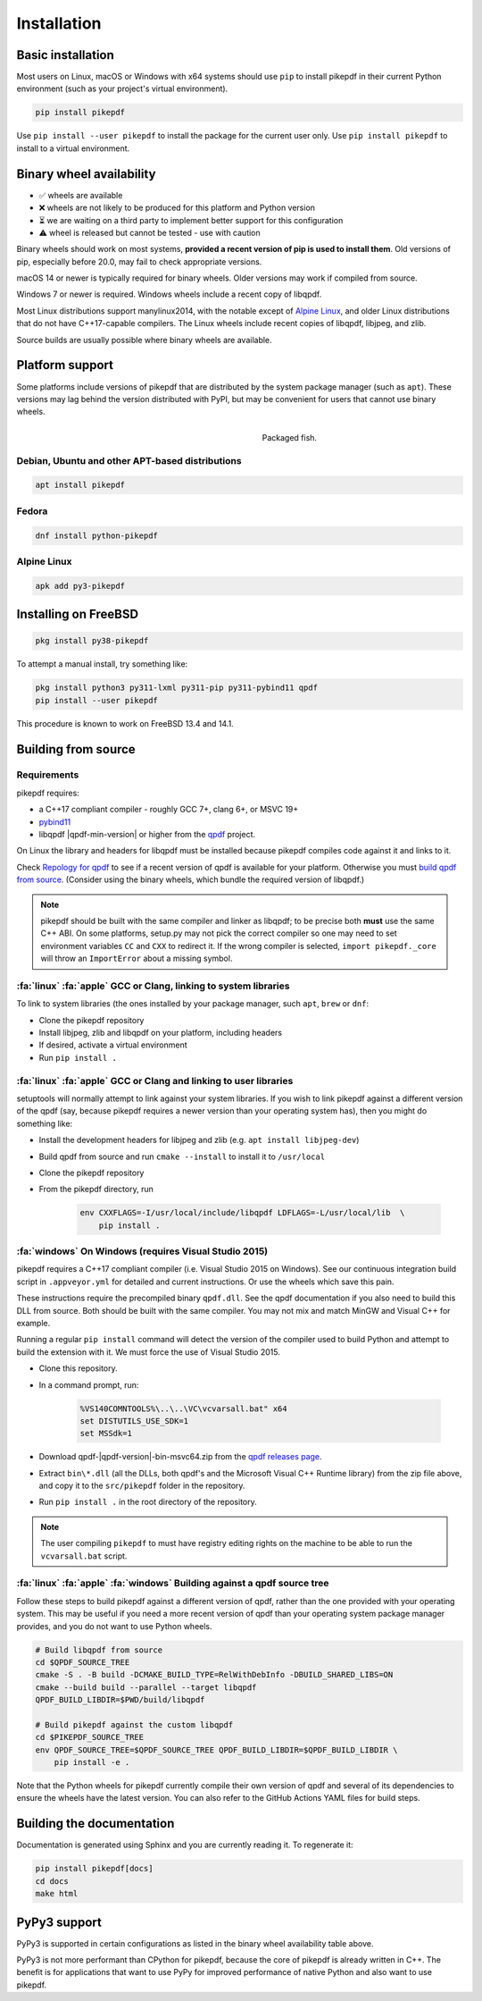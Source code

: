 Installation
============

Basic installation
------------------

.. |latest| image:: https://img.shields.io/pypi/v/pikepdf.svg
    :alt: pikepdf latest released version on PyPI

|latest|

Most users on Linux, macOS or Windows with x64 systems should use ``pip`` to
install pikepdf in their current Python environment (such as your project's
virtual environment).

.. code-block:: bash

    pip install pikepdf

Use ``pip install --user pikepdf`` to install the package for the current user
only. Use ``pip install pikepdf`` to install to a virtual environment.

Binary wheel availability
-------------------------

.. csv-table:: Python binary wheel availability
    :file: binary-wheels.csv
    :header-rows: 1

* ✅ wheels are available

* ❌ wheels are not likely to be produced for this platform and Python version

* ⏳ we are waiting on a third party to implement better support for this configuration

* ⚠️ wheel is released but cannot be tested - use with caution

Binary wheels should work on most systems, **provided a recent version
of pip is used to install them**. Old versions of pip, especially before 20.0,
may fail to check appropriate versions.

macOS 14 or newer is typically required for binary wheels. Older versions may
work if compiled from source.

Windows 7 or newer is required. Windows wheels include a recent copy of libqpdf.

Most Linux distributions support manylinux2014, with the notable except of
`Alpine Linux`_, and older Linux distributions that do not have C++17-capable
compilers. The Linux wheels include recent copies of libqpdf, libjpeg, and zlib.

Source builds are usually possible where binary wheels are available.

Platform support
----------------

Some platforms include versions of pikepdf that are distributed by the system
package manager (such as ``apt``). These versions may lag behind the version
distributed with PyPI, but may be convenient for users that cannot use binary
wheels.

.. figure:: /images/sushi.jpg
   :align: right
   :alt: Bento box containing sushi
   :figwidth: 40%

   Packaged fish.

.. |python-pikepdf| image:: https://repology.org/badge/vertical-allrepos/python:pikepdf.svg
    :alt: Package status for python:pikepdf

|python-pikepdf|


Debian, Ubuntu and other APT-based distributions
^^^^^^^^^^^^^^^^^^^^^^^^^^^^^^^^^^^^^^^^^^^^^^^^

.. code-block:: bash

    apt install pikepdf

Fedora
^^^^^^

.. |fedora| image:: https://repology.org/badge/version-for-repo/fedora_rawhide/python:pikepdf.svg
    :alt: Fedora Rawhide

|fedora|

.. code-block:: bash

    dnf install python-pikepdf

Alpine Linux
^^^^^^^^^^^^

.. |alpine| image:: https://repology.org/badge/version-for-repo/alpine_edge/python:pikepdf.svg
    :alt: Alpine Linux Edge

|alpine|

.. code-block:: bash

    apk add py3-pikepdf

Installing on FreeBSD
---------------------

.. |freebsd| image:: https://repology.org/badge/version-for-repo/freebsd/python:pikepdf.svg
    :alt: FreeBSD
    :target: https://repology.org/project/python:pikepdf/versions

.. code-block:: bash

    pkg install py38-pikepdf

To attempt a manual install, try something like:

.. code-block:: bash

    pkg install python3 py311-lxml py311-pip py311-pybind11 qpdf
    pip install --user pikepdf

This procedure is known to work on FreeBSD 13.4 and 14.1.

Building from source
--------------------

Requirements
^^^^^^^^^^^^

pikepdf requires:

-   a C++17 compliant compiler - roughly GCC 7+, clang 6+, or MSVC 19+
-   `pybind11 <https://github.com/pybind/pybind11>`_
-   libqpdf |qpdf-min-version| or higher from the
    `qpdf <https://qpdf.org>`_ project.

On Linux the library and headers for libqpdf must be installed because pikepdf
compiles code against it and links to it.

Check `Repology for qpdf <https://repology.org/project/qpdf/badges>`_ to
see if a recent version of qpdf is available for your platform. Otherwise you
must
`build qpdf from source <https://github.com/qpdf/qpdf?tab=readme-ov-file#building-from-source-distribution-on-unixlinux>`_.
(Consider using the binary wheels, which bundle the required version of
libqpdf.)

.. note::

    pikepdf should be built with the same compiler and linker as libqpdf; to be
    precise both **must** use the same C++ ABI. On some platforms, setup.py may
    not pick the correct compiler so one may need to set environment variables
    ``CC`` and ``CXX`` to redirect it. If the wrong compiler is selected,
    ``import pikepdf._core`` will throw an ``ImportError`` about a missing
    symbol.

:fa:`linux` :fa:`apple` GCC or Clang, linking to system libraries
^^^^^^^^^^^^^^^^^^^^^^^^^^^^^^^^^^^^^^^^^^^^^^^^^^^^^^^^^^^^^^^^^

To link to system libraries (the ones installed by your package manager, such
``apt``, ``brew`` or ``dnf``:

-  Clone the pikepdf repository
-  Install libjpeg, zlib and libqpdf on your platform, including headers
-  If desired, activate a virtual environment
-  Run ``pip install .``

:fa:`linux` :fa:`apple` GCC or Clang and linking to user libraries
^^^^^^^^^^^^^^^^^^^^^^^^^^^^^^^^^^^^^^^^^^^^^^^^^^^^^^^^^^^^^^^^^^

setuptools will normally attempt to link against your system libraries.
If you wish to link pikepdf against a different version of the qpdf (say,
because pikepdf requires a newer version than your operating system has),
then you might do something like:

-  Install the development headers for libjpeg and zlib (e.g. ``apt install libjpeg-dev``)
-  Build qpdf from source and run ``cmake --install`` to install it to ``/usr/local``
-  Clone the pikepdf repository
-  From the pikepdf directory, run

    .. code-block:: bash

        env CXXFLAGS=-I/usr/local/include/libqpdf LDFLAGS=-L/usr/local/lib  \
            pip install .

:fa:`windows` On Windows (requires Visual Studio 2015)
^^^^^^^^^^^^^^^^^^^^^^^^^^^^^^^^^^^^^^^^^^^^^^^^^^^^^^

.. |msvc-zip| replace:: qpdf-|qpdf-version|-bin-msvc64.zip

pikepdf requires a C++17 compliant compiler (i.e. Visual Studio 2015 on
Windows). See our continuous integration build script in ``.appveyor.yml``
for detailed and current instructions. Or use the wheels which save this pain.

These instructions require the precompiled binary ``qpdf.dll``. See the qpdf
documentation if you also need to build this DLL from source. Both should be
built with the same compiler. You may not mix and match MinGW and Visual C++
for example.

Running a regular ``pip install`` command will detect the
version of the compiler used to build Python and attempt to build the
extension with it. We must force the use of Visual Studio 2015.

-  Clone this repository.
-  In a command prompt, run:

    .. code-block:: bat

        %VS140COMNTOOLS%\..\..\VC\vcvarsall.bat" x64
        set DISTUTILS_USE_SDK=1
        set MSSdk=1

-  Download |msvc-zip| from the `qpdf releases page <https://github.com/qpdf/qpdf/releases>`_.
-  Extract ``bin\*.dll`` (all the DLLs, both qpdf's and the Microsoft Visual C++
   Runtime library) from the zip file above, and copy it to the ``src/pikepdf``
   folder in the repository.
-  Run ``pip install .`` in the root directory of the repository.

.. note::

    The user compiling ``pikepdf`` to must have registry editing rights on the
    machine to be able to run the ``vcvarsall.bat`` script.

:fa:`linux` :fa:`apple` :fa:`windows` Building against a qpdf source tree
^^^^^^^^^^^^^^^^^^^^^^^^^^^^^^^^^^^^^^^^^^^^^^^^^^^^^^^^^^^^^^^^^^^^^^^^^

Follow these steps to build pikepdf against a different version of qpdf, rather than
the one provided with your operating system. This may be useful if you need a more
recent version of qpdf than your operating system package manager provides, and you
do not want to use Python wheels.

.. code-block:: bash

    # Build libqpdf from source
    cd $QPDF_SOURCE_TREE
    cmake -S . -B build -DCMAKE_BUILD_TYPE=RelWithDebInfo -DBUILD_SHARED_LIBS=ON
    cmake --build build --parallel --target libqpdf
    QPDF_BUILD_LIBDIR=$PWD/build/libqpdf

    # Build pikepdf against the custom libqpdf
    cd $PIKEPDF_SOURCE_TREE
    env QPDF_SOURCE_TREE=$QPDF_SOURCE_TREE QPDF_BUILD_LIBDIR=$QPDF_BUILD_LIBDIR \
        pip install -e .

Note that the Python wheels for pikepdf currently compile their own version of
qpdf and several of its dependencies to ensure the wheels have the latest version.
You can also refer to the GitHub Actions YAML files for build steps.

Building the documentation
--------------------------

Documentation is generated using Sphinx and you are currently reading it. To
regenerate it:

.. code-block:: bash

    pip install pikepdf[docs]
    cd docs
    make html

PyPy3 support
-------------

PyPy3 is supported in certain configurations as listed in the binary wheel
availability table above.

PyPy3 is not more performant than CPython for pikepdf, because the core of pikepdf
is already written in C++. The benefit is for applications that want to use PyPy
for improved performance of native Python and also want to use pikepdf.
